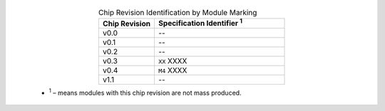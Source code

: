  .. list-table:: Chip Revision Identification by Module Marking
    :widths: 30 70
    :header-rows: 1
    :align: center

    * - Chip Revision
      - Specification Identifier \ :sup:`1`
    * - v0.0
      - --
    * - v0.1
      - --
    * - v0.2
      - --
    * - v0.3
      - ``XX`` XXXX
    * - v0.4
      - ``M4`` XXXX
    * - v1.1
      - --

  - \ :sup:`1` – means modules with this chip revision are not mass produced.
